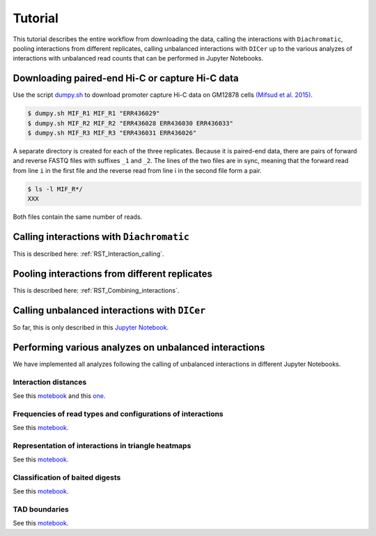 .. _RST_tutorial:

########
Tutorial
########

This tutorial describes the entire workflow from downloading the data, calling the interactions with ``Diachromatic``,
pooling interactions from different replicates, calling unbalanced interactions with ``DICer`` up to the various
analyzes of interactions with unbalanced read counts that can be performed in Jupyter Notebooks.

.. image:: img/analysis_flowchart.png

************************************************
Downloading paired-end Hi-C or capture Hi-C data
************************************************

Use the script
`dumpy.sh <https://github.com/TheJacksonLaboratory/diachrscripts/blob/develop/additional_scripts/dumpy.sh>`__
to download promoter capture Hi-C data on GM12878 cells
`(Mifsud et al. 2015) <https://pubmed.ncbi.nlm.nih.gov/25938943/>`_.

.. code-block:: console

    $ dumpy.sh MIF_R1 MIF_R1 "ERR436029"
    $ dumpy.sh MIF_R2 MIF_R2 "ERR436028 ERR436030 ERR436033"
    $ dumpy.sh MIF_R3 MIF_R3 "ERR436031 ERR436026"

A separate directory is created for each of the three replicates.
Because it is paired-end data, there are pairs of forward and reverse FASTQ files with
suffixes ``_1`` and ``_2``.
The lines of the two files are in sync, meaning that the forward read from line ``i`` in the first file
and the reverse read from line i in the second file form a pair.

.. code-block:: console

    $ ls -l MIF_R*/
    XXX


Both files contain the same number of reads.

******************************************
Calling interactions with ``Diachromatic``
******************************************

This is described here: :ref:`RST_Interaction_calling`.

**********************************************
Pooling interactions from different replicates
**********************************************

This is described here: :ref:`RST_Combining_interactions`.

**********************************************
Calling unbalanced interactions with ``DICer``
**********************************************

So far, this is only described in this
`Jupyter Notebook <https://github.com/TheJacksonLaboratory/diachrscripts/blob/develop/jupyter_notebooks/Demonstration_of_DICer.ipynb>`__.


******************************************************
Performing various analyzes on unbalanced interactions
******************************************************

We have implemented all analyzes following the calling of unbalanced interactions in different Jupyter Notebooks.

Interaction distances
=====================

See this
`motebook <https://github.com/TheJacksonLaboratory/diachrscripts/blob/develop/jupyter_notebooks/interaction_frequency_distance_analysis.ipynb>`__
and this
`one <https://github.com/TheJacksonLaboratory/diachrscripts/blob/develop/jupyter_notebooks/interaction_frequency_distance_analysis_2.ipynb>`__.


Frequencies of read types and configurations of interactions
============================================================

See this
`motebook <https://github.com/TheJacksonLaboratory/diachrscripts/blob/develop/jupyter_notebooks/read_pair_and_interaction_types.ipynb>`__.

Representation of interactions in triangle heatmaps
===================================================

See this
`motebook <https://github.com/TheJacksonLaboratory/diachrscripts/blob/develop/jupyter_notebooks/dtvis.ipynb>`__.

Classification of baited digests
================================

See this
`motebook <https://github.com/TheJacksonLaboratory/diachrscripts/blob/develop/jupyter_notebooks/interactions_at_baited_digests_select_baited_digests.ipynb>`__.

TAD boundaries
==============

See this
`motebook <https://github.com/TheJacksonLaboratory/diachrscripts/blob/develop/jupyter_notebooks/tad_boundaries.ipynb>`__.


